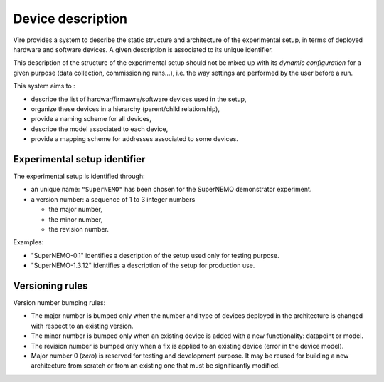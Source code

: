 ==============================
Device description
==============================

Vire provides a system to describe the static structure and architecture of the
experimental  setup, in  terms of  deployed hardware  and software
devices. A given description is associated to its unique identifier.

This description of the structure of the experimental setup should not
be mixed up with its *dynamic configuration* for a given purpose (data
collection, commissioning runs...), i.e. the way settings are performed
by the user before a run.

This system aims to :

- describe the list of hardwar/firmawre/software devices used in the setup,
- organize these devices in a hierarchy (parent/child relationship),
- provide a naming scheme for all devices,
- describe the model associated to each device,
- provide a mapping scheme for addresses associated to some devices.

Experimental setup identifier
=============================

The experimental setup is identified through:

* an unique  name: ``"SuperNEMO"`` has  been chosen for  the SuperNEMO
  demonstrator experiment.
* a version number: a sequence of 1 to 3 integer numbers

  * the major number,
  * the minor number,
  * the revision number.

Examples:

- "SuperNEMO-0.1" identifies a description of the setup used only for testing purpose.
- "SuperNEMO-1.3.12" identifies a description of the setup for production use.

Versioning rules
=================

Version number bumping rules:

* The major number is bumped only  when the number and type of devices
  deployed in the architecture is  changed with respect to an existing
  version.
* The minor  number is bumped  only when  an existing device  is added
  with a new functionality: datapoint or model.
* The  revision number  is bumped  only when  a fix  is applied  to an
  existing device (error in the device model).
* Major  number 0  (*zero*) is  reserved for  testing and  development
  purpose.  It may  be reused  for  building a  new architecture  from
  scratch or from an existing one that must be significantly modified.
